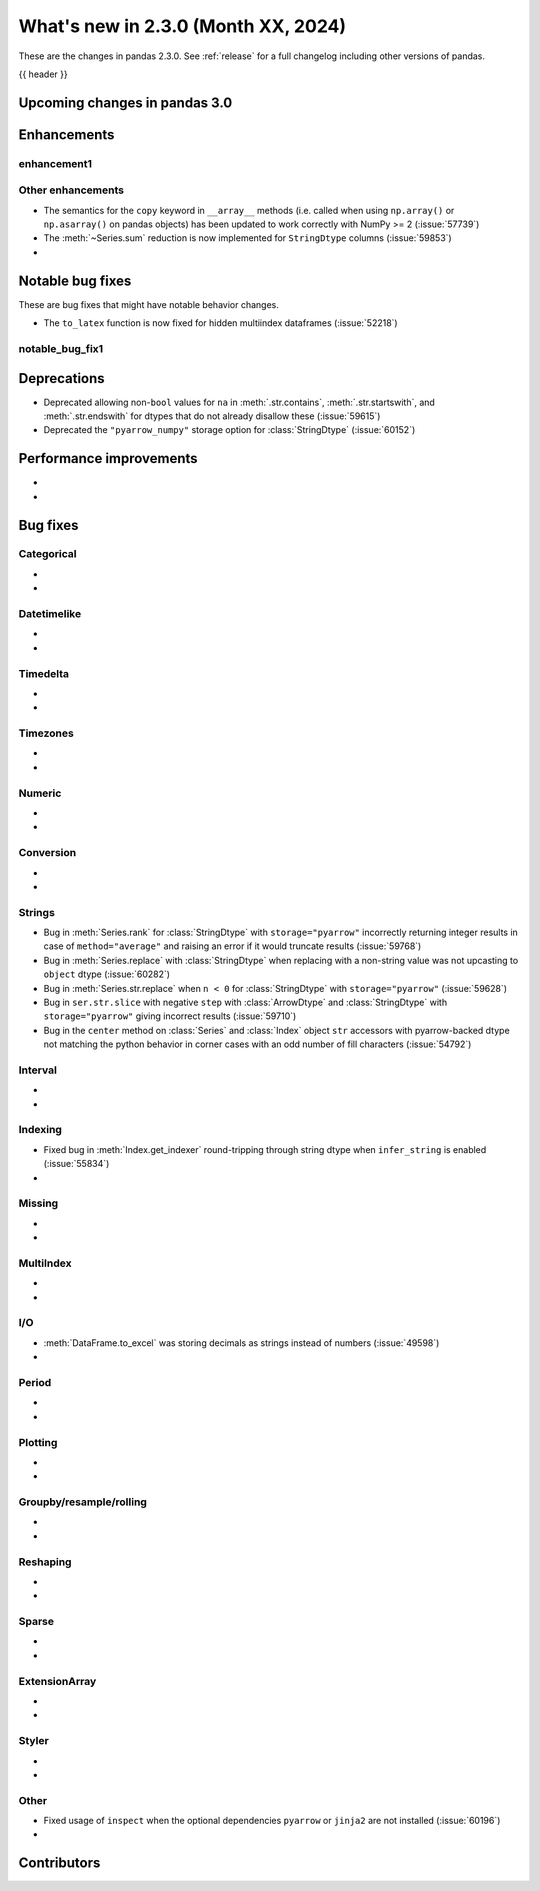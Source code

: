 .. _whatsnew_230:

What's new in 2.3.0 (Month XX, 2024)
------------------------------------

These are the changes in pandas 2.3.0. See :ref:`release` for a full changelog
including other versions of pandas.

{{ header }}

.. ---------------------------------------------------------------------------

.. _whatsnew_230.upcoming_changes:

Upcoming changes in pandas 3.0
~~~~~~~~~~~~~~~~~~~~~~~~~~~~~~


.. _whatsnew_230.enhancements:

Enhancements
~~~~~~~~~~~~

.. _whatsnew_230.enhancements.enhancement1:

enhancement1
^^^^^^^^^^^^


.. _whatsnew_230.enhancements.other:

Other enhancements
^^^^^^^^^^^^^^^^^^

- The semantics for the ``copy`` keyword in ``__array__`` methods (i.e. called
  when using ``np.array()`` or ``np.asarray()`` on pandas objects) has been
  updated to work correctly with NumPy >= 2 (:issue:`57739`)
- The :meth:`~Series.sum` reduction is now implemented for ``StringDtype`` columns (:issue:`59853`)
-

.. ---------------------------------------------------------------------------
.. _whatsnew_230.notable_bug_fixes:

Notable bug fixes
~~~~~~~~~~~~~~~~~

These are bug fixes that might have notable behavior changes.

.. _whatsnew_230.notable_bug_fixes.notable_bug_fix1:

- The ``to_latex`` function is now fixed for hidden multiindex dataframes (:issue:`52218`)

notable_bug_fix1
^^^^^^^^^^^^^^^^

.. ---------------------------------------------------------------------------
.. _whatsnew_230.deprecations:

Deprecations
~~~~~~~~~~~~
- Deprecated allowing non-``bool`` values for ``na`` in :meth:`.str.contains`, :meth:`.str.startswith`, and :meth:`.str.endswith` for dtypes that do not already disallow these (:issue:`59615`)
- Deprecated the ``"pyarrow_numpy"`` storage option for :class:`StringDtype` (:issue:`60152`)

.. ---------------------------------------------------------------------------
.. _whatsnew_230.performance:

Performance improvements
~~~~~~~~~~~~~~~~~~~~~~~~
-
-

.. ---------------------------------------------------------------------------
.. _whatsnew_230.bug_fixes:

Bug fixes
~~~~~~~~~

Categorical
^^^^^^^^^^^
-
-

Datetimelike
^^^^^^^^^^^^
-
-

Timedelta
^^^^^^^^^
-
-

Timezones
^^^^^^^^^
-
-

Numeric
^^^^^^^
-
-

Conversion
^^^^^^^^^^
-
-

Strings
^^^^^^^
- Bug in :meth:`Series.rank` for :class:`StringDtype` with ``storage="pyarrow"`` incorrectly returning integer results in case of ``method="average"`` and raising an error if it would truncate results (:issue:`59768`)
- Bug in :meth:`Series.replace` with :class:`StringDtype` when replacing with a non-string value was not upcasting to ``object`` dtype (:issue:`60282`)
- Bug in :meth:`Series.str.replace` when ``n < 0`` for :class:`StringDtype` with ``storage="pyarrow"`` (:issue:`59628`)
- Bug in ``ser.str.slice`` with negative ``step`` with :class:`ArrowDtype` and :class:`StringDtype` with ``storage="pyarrow"`` giving incorrect results (:issue:`59710`)
- Bug in the ``center`` method on :class:`Series` and :class:`Index` object ``str`` accessors with pyarrow-backed dtype not matching the python behavior in corner cases with an odd number of fill characters (:issue:`54792`)

Interval
^^^^^^^^
-
-

Indexing
^^^^^^^^
- Fixed bug in :meth:`Index.get_indexer` round-tripping through string dtype when ``infer_string`` is enabled (:issue:`55834`)
-

Missing
^^^^^^^
-
-

MultiIndex
^^^^^^^^^^
-
-

I/O
^^^
- :meth:`DataFrame.to_excel` was storing decimals as strings instead of numbers (:issue:`49598`)
-

Period
^^^^^^
-
-

Plotting
^^^^^^^^
-
-

Groupby/resample/rolling
^^^^^^^^^^^^^^^^^^^^^^^^
-
-

Reshaping
^^^^^^^^^
-
-

Sparse
^^^^^^
-
-

ExtensionArray
^^^^^^^^^^^^^^
-
-

Styler
^^^^^^
-
-

Other
^^^^^
- Fixed usage of ``inspect`` when the optional dependencies ``pyarrow`` or ``jinja2``
  are not installed (:issue:`60196`)
-

.. ---------------------------------------------------------------------------
.. _whatsnew_230.contributors:

Contributors
~~~~~~~~~~~~
